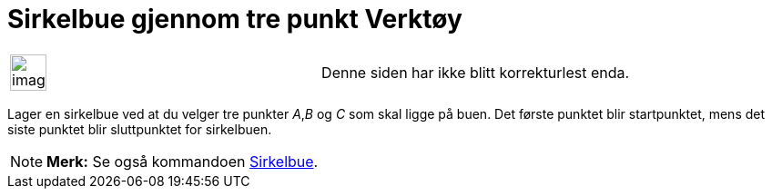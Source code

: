 = Sirkelbue gjennom tre punkt Verktøy
:page-en: tools/Circumcircular_Arc
ifdef::env-github[:imagesdir: /nb/modules/ROOT/assets/images]

[width="100%",cols="50%,50%",]
|===
a|
image:Ambox_content.png[image,width=40,height=40]

|Denne siden har ikke blitt korrekturlest enda.
|===

Lager en sirkelbue ved at du velger tre punkter _A_,_B_ og _C_ som skal ligge på buen. Det første punktet blir
startpunktet, mens det siste punktet blir sluttpunktet for sirkelbuen.

[NOTE]
====

*Merk:* Se også kommandoen xref:/commands/Sirkelbue.adoc[Sirkelbue].

====
